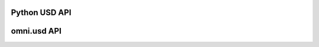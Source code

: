 .. mdinclude:: header.md

Python USD API
===============
.. mdinclude:: python/usd.md

omni.usd API
======================
.. mdinclude:: python/omni_usd.md